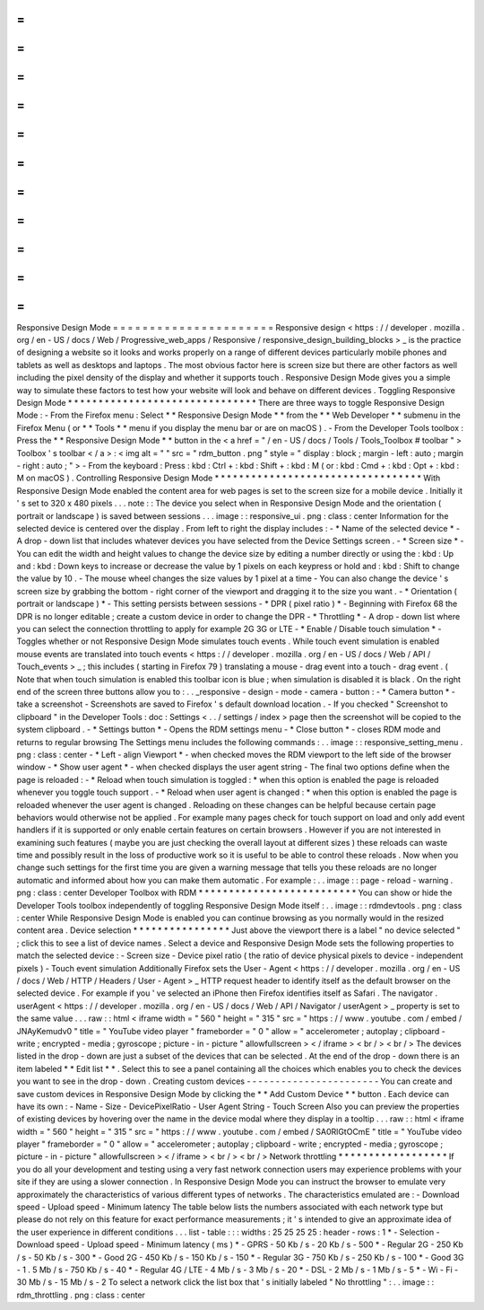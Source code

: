 =
=
=
=
=
=
=
=
=
=
=
=
=
=
=
=
=
=
=
=
=
=
Responsive
Design
Mode
=
=
=
=
=
=
=
=
=
=
=
=
=
=
=
=
=
=
=
=
=
=
Responsive
design
<
https
:
/
/
developer
.
mozilla
.
org
/
en
-
US
/
docs
/
Web
/
Progressive_web_apps
/
Responsive
/
responsive_design_building_blocks
>
_
is
the
practice
of
designing
a
website
so
it
looks
and
works
properly
on
a
range
of
different
devices
particularly
mobile
phones
and
tablets
as
well
as
desktops
and
laptops
.
The
most
obvious
factor
here
is
screen
size
but
there
are
other
factors
as
well
including
the
pixel
density
of
the
display
and
whether
it
supports
touch
.
Responsive
Design
Mode
gives
you
a
simple
way
to
simulate
these
factors
to
test
how
your
website
will
look
and
behave
on
different
devices
.
Toggling
Responsive
Design
Mode
*
*
*
*
*
*
*
*
*
*
*
*
*
*
*
*
*
*
*
*
*
*
*
*
*
*
*
*
*
*
*
There
are
three
ways
to
toggle
Responsive
Design
Mode
:
-
From
the
Firefox
menu
:
Select
*
*
Responsive
Design
Mode
*
*
from
the
*
*
Web
Developer
*
*
submenu
in
the
Firefox
Menu
(
or
*
*
Tools
*
*
menu
if
you
display
the
menu
bar
or
are
on
macOS
)
.
-
From
the
Developer
Tools
toolbox
:
Press
the
*
*
Responsive
Design
Mode
*
*
button
in
the
<
a
href
=
"
/
en
-
US
/
docs
/
Tools
/
Tools_Toolbox
#
toolbar
"
>
Toolbox
'
s
toolbar
<
/
a
>
:
<
img
alt
=
"
"
src
=
"
rdm_button
.
png
"
style
=
"
display
:
block
;
margin
-
left
:
auto
;
margin
-
right
:
auto
;
"
>
-
From
the
keyboard
:
Press
:
kbd
:
Ctrl
+
:
kbd
:
Shift
+
:
kbd
:
M
(
or
:
kbd
:
Cmd
+
:
kbd
:
Opt
+
:
kbd
:
M
on
macOS
)
.
Controlling
Responsive
Design
Mode
*
*
*
*
*
*
*
*
*
*
*
*
*
*
*
*
*
*
*
*
*
*
*
*
*
*
*
*
*
*
*
*
*
*
With
Responsive
Design
Mode
enabled
the
content
area
for
web
pages
is
set
to
the
screen
size
for
a
mobile
device
.
Initially
it
'
s
set
to
320
x
480
pixels
.
.
.
note
:
:
The
device
you
select
when
in
Responsive
Design
Mode
and
the
orientation
(
portrait
or
landscape
)
is
saved
between
sessions
.
.
.
image
:
:
responsive_ui
.
png
:
class
:
center
Information
for
the
selected
device
is
centered
over
the
display
.
From
left
to
right
the
display
includes
:
-
*
Name
of
the
selected
device
*
-
A
drop
-
down
list
that
includes
whatever
devices
you
have
selected
from
the
Device
Settings
screen
.
-
*
Screen
size
*
-
You
can
edit
the
width
and
height
values
to
change
the
device
size
by
editing
a
number
directly
or
using
the
:
kbd
:
Up
and
:
kbd
:
Down
keys
to
increase
or
decrease
the
value
by
1
pixels
on
each
keypress
or
hold
and
:
kbd
:
Shift
to
change
the
value
by
10
.
-
The
mouse
wheel
changes
the
size
values
by
1
pixel
at
a
time
-
You
can
also
change
the
device
'
s
screen
size
by
grabbing
the
bottom
-
right
corner
of
the
viewport
and
dragging
it
to
the
size
you
want
.
-
*
Orientation
(
portrait
or
landscape
)
*
-
This
setting
persists
between
sessions
-
*
DPR
(
pixel
ratio
)
*
-
Beginning
with
Firefox
68
the
DPR
is
no
longer
editable
;
create
a
custom
device
in
order
to
change
the
DPR
-
*
Throttling
*
-
A
drop
-
down
list
where
you
can
select
the
connection
throttling
to
apply
for
example
2G
3G
or
LTE
-
*
Enable
/
Disable
touch
simulation
*
-
Toggles
whether
or
not
Responsive
Design
Mode
simulates
touch
events
.
While
touch
event
simulation
is
enabled
mouse
events
are
translated
into
touch
events
<
https
:
/
/
developer
.
mozilla
.
org
/
en
-
US
/
docs
/
Web
/
API
/
Touch_events
>
_
;
this
includes
(
starting
in
Firefox
79
)
translating
a
mouse
-
drag
event
into
a
touch
-
drag
event
.
(
Note
that
when
touch
simulation
is
enabled
this
toolbar
icon
is
blue
;
when
simulation
is
disabled
it
is
black
.
On
the
right
end
of
the
screen
three
buttons
allow
you
to
:
.
.
_responsive
-
design
-
mode
-
camera
-
button
:
-
*
Camera
button
*
-
take
a
screenshot
-
Screenshots
are
saved
to
Firefox
'
s
default
download
location
.
-
If
you
checked
"
Screenshot
to
clipboard
"
in
the
Developer
Tools
:
doc
:
Settings
<
.
.
/
settings
/
index
>
page
then
the
screenshot
will
be
copied
to
the
system
clipboard
.
-
*
Settings
button
*
-
Opens
the
RDM
settings
menu
-
*
Close
button
*
-
closes
RDM
mode
and
returns
to
regular
browsing
The
Settings
menu
includes
the
following
commands
:
.
.
image
:
:
responsive_setting_menu
.
png
:
class
:
center
-
*
Left
-
align
Viewport
*
-
when
checked
moves
the
RDM
viewport
to
the
left
side
of
the
browser
window
-
*
Show
user
agent
*
-
when
checked
displays
the
user
agent
string
-
The
final
two
options
define
when
the
page
is
reloaded
:
-
*
Reload
when
touch
simulation
is
toggled
:
*
when
this
option
is
enabled
the
page
is
reloaded
whenever
you
toggle
touch
support
.
-
*
Reload
when
user
agent
is
changed
:
*
when
this
option
is
enabled
the
page
is
reloaded
whenever
the
user
agent
is
changed
.
Reloading
on
these
changes
can
be
helpful
because
certain
page
behaviors
would
otherwise
not
be
applied
.
For
example
many
pages
check
for
touch
support
on
load
and
only
add
event
handlers
if
it
is
supported
or
only
enable
certain
features
on
certain
browsers
.
However
if
you
are
not
interested
in
examining
such
features
(
maybe
you
are
just
checking
the
overall
layout
at
different
sizes
)
these
reloads
can
waste
time
and
possibly
result
in
the
loss
of
productive
work
so
it
is
useful
to
be
able
to
control
these
reloads
.
Now
when
you
change
such
settings
for
the
first
time
you
are
given
a
warning
message
that
tells
you
these
reloads
are
no
longer
automatic
and
informed
about
how
you
can
make
them
automatic
.
For
example
:
.
.
image
:
:
page
-
reload
-
warning
.
png
:
class
:
center
Developer
Toolbox
with
RDM
*
*
*
*
*
*
*
*
*
*
*
*
*
*
*
*
*
*
*
*
*
*
*
*
*
*
You
can
show
or
hide
the
Developer
Tools
toolbox
independently
of
toggling
Responsive
Design
Mode
itself
:
.
.
image
:
:
rdmdevtools
.
png
:
class
:
center
While
Responsive
Design
Mode
is
enabled
you
can
continue
browsing
as
you
normally
would
in
the
resized
content
area
.
Device
selection
*
*
*
*
*
*
*
*
*
*
*
*
*
*
*
*
Just
above
the
viewport
there
is
a
label
"
no
device
selected
"
;
click
this
to
see
a
list
of
device
names
.
Select
a
device
and
Responsive
Design
Mode
sets
the
following
properties
to
match
the
selected
device
:
-
Screen
size
-
Device
pixel
ratio
(
the
ratio
of
device
physical
pixels
to
device
-
independent
pixels
)
-
Touch
event
simulation
Additionally
Firefox
sets
the
User
-
Agent
<
https
:
/
/
developer
.
mozilla
.
org
/
en
-
US
/
docs
/
Web
/
HTTP
/
Headers
/
User
-
Agent
>
_
HTTP
request
header
to
identify
itself
as
the
default
browser
on
the
selected
device
.
For
example
if
you
'
ve
selected
an
iPhone
then
Firefox
identifies
itself
as
Safari
.
The
navigator
.
userAgent
<
https
:
/
/
developer
.
mozilla
.
org
/
en
-
US
/
docs
/
Web
/
API
/
Navigator
/
userAgent
>
_
property
is
set
to
the
same
value
.
.
.
raw
:
:
html
<
iframe
width
=
"
560
"
height
=
"
315
"
src
=
"
https
:
/
/
www
.
youtube
.
com
/
embed
/
JNAyKemudv0
"
title
=
"
YouTube
video
player
"
frameborder
=
"
0
"
allow
=
"
accelerometer
;
autoplay
;
clipboard
-
write
;
encrypted
-
media
;
gyroscope
;
picture
-
in
-
picture
"
allowfullscreen
>
<
/
iframe
>
<
br
/
>
<
br
/
>
The
devices
listed
in
the
drop
-
down
are
just
a
subset
of
the
devices
that
can
be
selected
.
At
the
end
of
the
drop
-
down
there
is
an
item
labeled
*
*
Edit
list
*
*
.
Select
this
to
see
a
panel
containing
all
the
choices
which
enables
you
to
check
the
devices
you
want
to
see
in
the
drop
-
down
.
Creating
custom
devices
-
-
-
-
-
-
-
-
-
-
-
-
-
-
-
-
-
-
-
-
-
-
-
You
can
create
and
save
custom
devices
in
Responsive
Design
Mode
by
clicking
the
*
*
Add
Custom
Device
*
*
button
.
Each
device
can
have
its
own
:
-
Name
-
Size
-
DevicePixelRatio
-
User
Agent
String
-
Touch
Screen
Also
you
can
preview
the
properties
of
existing
devices
by
hovering
over
the
name
in
the
device
modal
where
they
display
in
a
tooltip
.
.
.
raw
:
:
html
<
iframe
width
=
"
560
"
height
=
"
315
"
src
=
"
https
:
/
/
www
.
youtube
.
com
/
embed
/
SA0RlGtOCmE
"
title
=
"
YouTube
video
player
"
frameborder
=
"
0
"
allow
=
"
accelerometer
;
autoplay
;
clipboard
-
write
;
encrypted
-
media
;
gyroscope
;
picture
-
in
-
picture
"
allowfullscreen
>
<
/
iframe
>
<
br
/
>
<
br
/
>
Network
throttling
*
*
*
*
*
*
*
*
*
*
*
*
*
*
*
*
*
*
If
you
do
all
your
development
and
testing
using
a
very
fast
network
connection
users
may
experience
problems
with
your
site
if
they
are
using
a
slower
connection
.
In
Responsive
Design
Mode
you
can
instruct
the
browser
to
emulate
very
approximately
the
characteristics
of
various
different
types
of
networks
.
The
characteristics
emulated
are
:
-
Download
speed
-
Upload
speed
-
Minimum
latency
The
table
below
lists
the
numbers
associated
with
each
network
type
but
please
do
not
rely
on
this
feature
for
exact
performance
measurements
;
it
'
s
intended
to
give
an
approximate
idea
of
the
user
experience
in
different
conditions
.
.
.
list
-
table
:
:
:
widths
:
25
25
25
25
:
header
-
rows
:
1
*
-
Selection
-
Download
speed
-
Upload
speed
-
Minimum
latency
(
ms
)
*
-
GPRS
-
50
Kb
/
s
-
20
Kb
/
s
-
500
*
-
Regular
2G
-
250
Kb
/
s
-
50
Kb
/
s
-
300
*
-
Good
2G
-
450
Kb
/
s
-
150
Kb
/
s
-
150
*
-
Regular
3G
-
750
Kb
/
s
-
250
Kb
/
s
-
100
*
-
Good
3G
-
1
.
5
Mb
/
s
-
750
Kb
/
s
-
40
*
-
Regular
4G
/
LTE
-
4
Mb
/
s
-
3
Mb
/
s
-
20
*
-
DSL
-
2
Mb
/
s
-
1
Mb
/
s
-
5
*
-
Wi
-
Fi
-
30
Mb
/
s
-
15
Mb
/
s
-
2
To
select
a
network
click
the
list
box
that
'
s
initially
labeled
"
No
throttling
"
:
.
.
image
:
:
rdm_throttling
.
png
:
class
:
center
